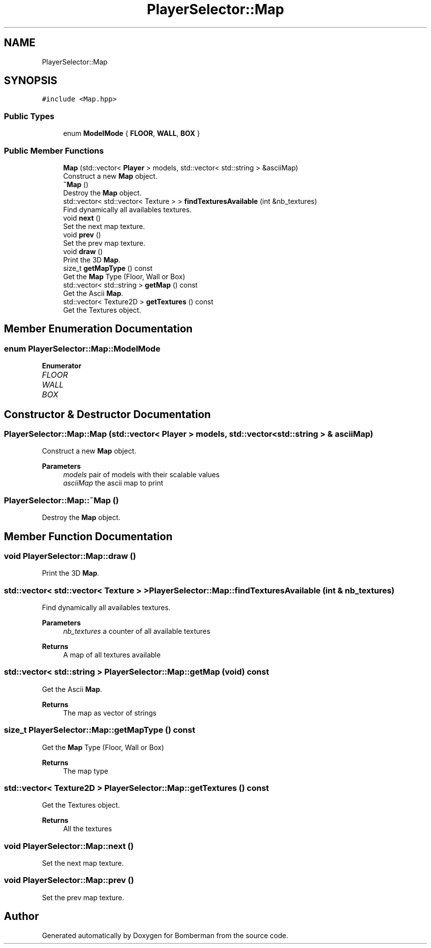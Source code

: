 .TH "PlayerSelector::Map" 3 "Mon Jun 21 2021" "Version 2.0" "Bomberman" \" -*- nroff -*-
.ad l
.nh
.SH NAME
PlayerSelector::Map
.SH SYNOPSIS
.br
.PP
.PP
\fC#include <Map\&.hpp>\fP
.SS "Public Types"

.in +1c
.ti -1c
.RI "enum \fBModelMode\fP { \fBFLOOR\fP, \fBWALL\fP, \fBBOX\fP }"
.br
.in -1c
.SS "Public Member Functions"

.in +1c
.ti -1c
.RI "\fBMap\fP (std::vector< \fBPlayer\fP > models, std::vector< std::string > &asciiMap)"
.br
.RI "Construct a new \fBMap\fP object\&. "
.ti -1c
.RI "\fB~Map\fP ()"
.br
.RI "Destroy the \fBMap\fP object\&. "
.ti -1c
.RI "std::vector< std::vector< Texture > > \fBfindTexturesAvailable\fP (int &nb_textures)"
.br
.RI "Find dynamically all availables textures\&. "
.ti -1c
.RI "void \fBnext\fP ()"
.br
.RI "Set the next map texture\&. "
.ti -1c
.RI "void \fBprev\fP ()"
.br
.RI "Set the prev map texture\&. "
.ti -1c
.RI "void \fBdraw\fP ()"
.br
.RI "Print the 3D \fBMap\fP\&. "
.ti -1c
.RI "size_t \fBgetMapType\fP () const"
.br
.RI "Get the \fBMap\fP Type (Floor, Wall or Box) "
.ti -1c
.RI "std::vector< std::string > \fBgetMap\fP () const"
.br
.RI "Get the Ascii \fBMap\fP\&. "
.ti -1c
.RI "std::vector< Texture2D > \fBgetTextures\fP () const"
.br
.RI "Get the Textures object\&. "
.in -1c
.SH "Member Enumeration Documentation"
.PP 
.SS "enum \fBPlayerSelector::Map::ModelMode\fP"

.PP
\fBEnumerator\fP
.in +1c
.TP
\fB\fIFLOOR \fP\fP
.TP
\fB\fIWALL \fP\fP
.TP
\fB\fIBOX \fP\fP
.SH "Constructor & Destructor Documentation"
.PP 
.SS "PlayerSelector::Map::Map (std::vector< \fBPlayer\fP > models, std::vector< std::string > & asciiMap)"

.PP
Construct a new \fBMap\fP object\&. 
.PP
\fBParameters\fP
.RS 4
\fImodels\fP pair of models with their scalable values 
.br
\fIasciiMap\fP the ascii map to print 
.RE
.PP

.SS "PlayerSelector::Map::~Map ()"

.PP
Destroy the \fBMap\fP object\&. 
.SH "Member Function Documentation"
.PP 
.SS "void PlayerSelector::Map::draw ()"

.PP
Print the 3D \fBMap\fP\&. 
.SS "std::vector< std::vector< Texture > > PlayerSelector::Map::findTexturesAvailable (int & nb_textures)"

.PP
Find dynamically all availables textures\&. 
.PP
\fBParameters\fP
.RS 4
\fInb_textures\fP a counter of all available textures 
.RE
.PP
\fBReturns\fP
.RS 4
A map of all textures available 
.RE
.PP

.SS "std::vector< std::string > PlayerSelector::Map::getMap (void) const"

.PP
Get the Ascii \fBMap\fP\&. 
.PP
\fBReturns\fP
.RS 4
The map as vector of strings 
.RE
.PP

.SS "size_t PlayerSelector::Map::getMapType () const"

.PP
Get the \fBMap\fP Type (Floor, Wall or Box) 
.PP
\fBReturns\fP
.RS 4
The map type 
.RE
.PP

.SS "std::vector< Texture2D > PlayerSelector::Map::getTextures () const"

.PP
Get the Textures object\&. 
.PP
\fBReturns\fP
.RS 4
All the textures 
.RE
.PP

.SS "void PlayerSelector::Map::next ()"

.PP
Set the next map texture\&. 
.SS "void PlayerSelector::Map::prev ()"

.PP
Set the prev map texture\&. 

.SH "Author"
.PP 
Generated automatically by Doxygen for Bomberman from the source code\&.
